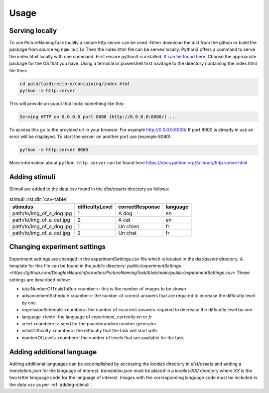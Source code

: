 Usage
=====

.. _installation:

Serving locally
------------

To use PictureNamingTask locally a simple http server can be used. Either download the dist from the github or build the package from source eg ``npm build`` Then the index.html file can be served locally.
Python3 offers a command to serve the index.html locally with one command. First ensure python3 is installed. `It can be found here <https://www.python.org/downloads/>`_. Choose the appropriate package for the OS that you have. 
Using a terminal or powershell first navitage to the directory containing the index.html file then:

.. code-block:: console

  cd path/to/directory/containing/index.html
  python -m http.server

This will provide an ouput that looks something like this: 

.. code-block:: console

  Serving HTTP on 0.0.0.0 port 8000 (http://0.0.0.0:8000/) ...

To access this go to the provided url in your browser.
For example http://0.0.0.0:8000/
If port 8000 is already in use an error will be displayed.
To start the server on another port use (example 8080):

.. code-block:: console

   python -m http.server 8080

More information about ``python http.server`` can be found here https://docs.python.org/3/library/http.server.html

.. _adding-stimuli

Adding stimuli
----------------

Stimuli are added to the data.csv found in the `dist/assets` directory as follows:

.. csv-table:: stimuli :rst:dir:`csv-table`
   :header: "stimulus", "difficultyLevel", "correctResponse","language"

   "path/to/img_of_a_dog.jpg",    "1",      "A dog",          "en"
   "path/to/img_of_a_cat.jpg",    "2",      "A cat",          "en"
   "path/to/img_of_a_dog.jpg",    "1",      "Un chien",       "fr"
   "path/to/img_of_a_cat.jpg",    "2",      "Un chat",        "fr"

.. _changing-experiment-settings

Changing experiment settings
----------------

Experiment settings are changed in the experimentSettings.csv file which is located in the `dist/assets` directory. A template for this file can be found in the `public` directory: `public/experimentSettings  <https://github.com/DouglasNeuroInformatics/PictureNamingTask/blob/main/public/experimentSettings.csv>`
These settings are described below:

- totalNumberOfTrialsToRun <number>: this is the number of images to be shown
- advancementSchedule <number>: the number of correct answers that are required to increase the difficutly level by one
- regressionSchedule <number>: the number of incorrect answers required to decrease the difficutly level by one
- language <text>: the language of experiment, currently `en` or `fr`
- seed <number>: a seed for the psuedorandom number generator
- initialDifficulty <number>: the difficutly that the task will start with
- numberOfLevels <number>: the number of levels that are available for the task

.. csv-table:: experimentSettings :rst:dir:`csv-table`
   :header: totalNumberOfTrialsToRun, advancementSchedule, regressionSchedule, language, seed, initialDifficulty, numberOfLevels,
   5, 2, 0, en, 42, 1, 9

.. _adding-additional-languge

Adding additional language
------------

Adding additional languages can be accomplished by accessing the `locales` directory in `dist/assets` and adding a `translation.json` for the language of interest. 
`translation.json` must be placed in a `locales/XX/` directory where `XX` is the two letter language code for the language of interest. 
Images with the corresponding language code must be included in the `data.csv` as per :ref:`adding-stimuli`.





